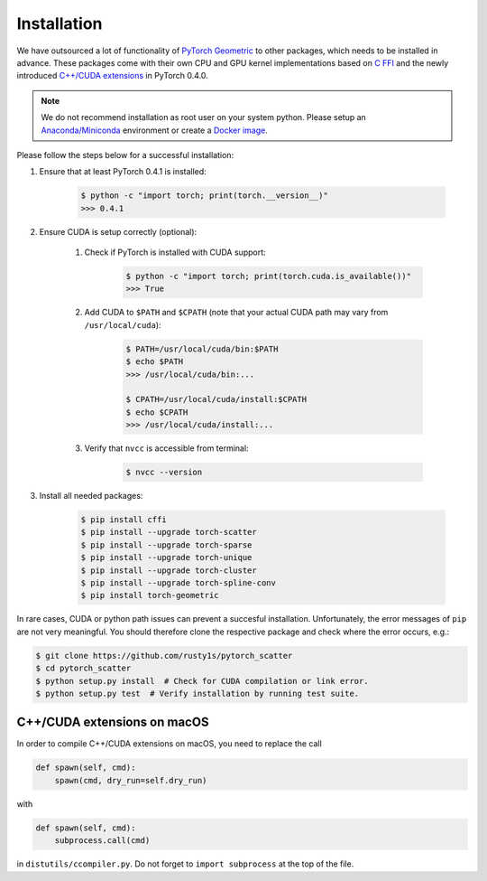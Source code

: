 Installation
============

We have outsourced a lot of functionality of `PyTorch Geometric <https://github.com/rusty1s/pytorch_geometric>`_ to other packages, which needs to be installed in advance.
These packages come with their own CPU and GPU kernel implementations based on `C FFI <https://github.com/pytorch/extension-ffi/>`_ and the newly introduced `C++/CUDA extensions <https://github.com/pytorch/extension-cpp/>`_ in PyTorch 0.4.0.

.. note::
    We do not recommend installation as root user on your system python.
    Please setup an `Anaconda/Miniconda <https://conda.io/docs/user-guide/install/index.html/>`_ environment or create a `Docker image <https://www.docker.com/>`_.

Please follow the steps below for a successful installation:

#. Ensure that at least PyTorch 0.4.1 is installed:

    .. code-block:: none

        $ python -c "import torch; print(torch.__version__)"
        >>> 0.4.1

#. Ensure CUDA is setup correctly (optional):

    #. Check if PyTorch is installed with CUDA support:

        .. code-block:: none

            $ python -c "import torch; print(torch.cuda.is_available())"
            >>> True

    #. Add CUDA to ``$PATH`` and ``$CPATH`` (note that your actual CUDA path may vary from ``/usr/local/cuda``):

        .. code-block:: none

            $ PATH=/usr/local/cuda/bin:$PATH
            $ echo $PATH
            >>> /usr/local/cuda/bin:...

            $ CPATH=/usr/local/cuda/install:$CPATH
            $ echo $CPATH
            >>> /usr/local/cuda/install:...

    #. Verify that ``nvcc`` is accessible from terminal:

        .. code-block:: none

            $ nvcc --version

#. Install all needed packages:

    .. code-block:: none

        $ pip install cffi
        $ pip install --upgrade torch-scatter
        $ pip install --upgrade torch-sparse
        $ pip install --upgrade torch-unique
        $ pip install --upgrade torch-cluster
        $ pip install --upgrade torch-spline-conv
        $ pip install torch-geometric

In rare cases, CUDA or python path issues can prevent a succesful installation.
Unfortunately, the error messages of ``pip`` are not very meaningful.
You should therefore clone the respective package and check where the error occurs, e.g.:

.. code-block:: none

    $ git clone https://github.com/rusty1s/pytorch_scatter
    $ cd pytorch_scatter
    $ python setup.py install  # Check for CUDA compilation or link error.
    $ python setup.py test  # Verify installation by running test suite.

C++/CUDA extensions on macOS
----------------------------

In order to compile C++/CUDA extensions on macOS, you need to replace the call

.. code-block:: python

    def spawn(self, cmd):
        spawn(cmd, dry_run=self.dry_run)

with

.. code-block:: python

    def spawn(self, cmd):
        subprocess.call(cmd)

in ``distutils/ccompiler.py``.
Do not forget to ``import subprocess`` at the top of the file.
